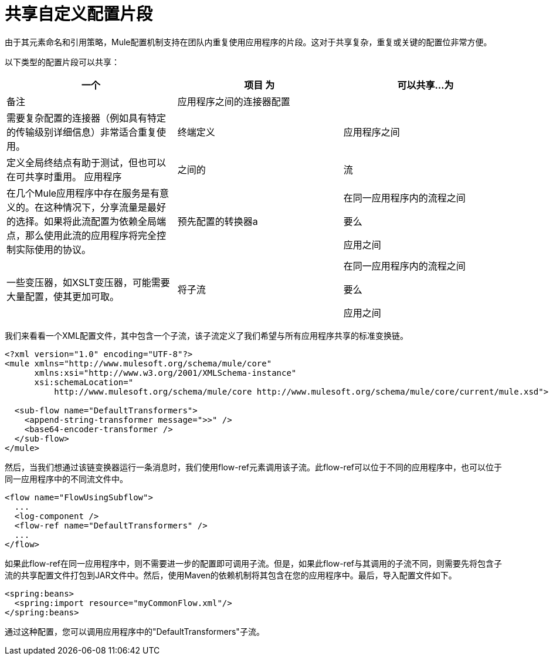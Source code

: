 = 共享自定义配置片段
:keywords: anypoint studio, esb, share configuration

由于其元素命名和引用策略，Mule配置机制支持在团队内重复使用应用程序的片段。这对于共享复杂，重复或关键的配置位非常方便。

以下类型的配置片段可以共享：

[%header,cols="34,33,33"]
|===
一个|
项目

 为|
可以共享...

 为|
备注

|应用程序之间的连接器配置 |  |需要复杂配置的连接器（例如具有特定的传输级别详细信息）非常适合重复使用。
|终端定义 |应用程序之间 |定义全局终结点有助于测试，但也可以在可共享时重用。
应用程序 |之间的|流 |在几个Mule应用程序中存在服务是有意义的。在这种情况下，分享流量是最好的选择。如果将此流配置为依赖全局端点，那么使用此流的应用程序将完全控制实际使用的协议。
|预先配置的转换器a |
在同一应用程序内的流程之间

要么

应用之间

  |一些变压器，如XSLT变压器，可能需要大量配置，使其更加可取。
|将子流|
在同一应用程序内的流程之间

要么

应用之间

  |子流是值得重用的消息处理器链（下面的例子）
|===

我们来看看一个XML配置文件，其中包含一个子流，该子流定义了我们希望与所有应用程序共享的标准变换链。

[source, xml, linenums]
----
<?xml version="1.0" encoding="UTF-8"?>
<mule xmlns="http://www.mulesoft.org/schema/mule/core"
      xmlns:xsi="http://www.w3.org/2001/XMLSchema-instance"
      xsi:schemaLocation="
          http://www.mulesoft.org/schema/mule/core http://www.mulesoft.org/schema/mule/core/current/mule.xsd">
  
  <sub-flow name="DefaultTransformers">
    <append-string-transformer message=">>" />
    <base64-encoder-transformer />
  </sub-flow>
</mule>
----

然后，当我们想通过该链变换器运行一条消息时，我们使用flow-ref元素调用该子流。此flow-ref可以位于不同的应用程序中，也可以位于同一应用程序中的不同流文件中。

[source, xml, linenums]
----
<flow name="FlowUsingSubflow">
  ...
  <log-component />
  <flow-ref name="DefaultTransformers" />
  ...
</flow>
----

如果此flow-ref在同一应用程序中，则不需要进一步的配置即可调用子流。但是，如果此flow-ref与其调用的子流不同，则需要先将包含子流的共享配置文件打包到JAR文件中。然后，使用Maven的依赖机制将其包含在您的应用程序中。最后，导入配置文件如下。

[source, xml, linenums]
----
<spring:beans>
  <spring:import resource="myCommonFlow.xml"/>
</spring:beans>
----

通过这种配置，您可以调用应用程序中的"DefaultTransformers"子流。
